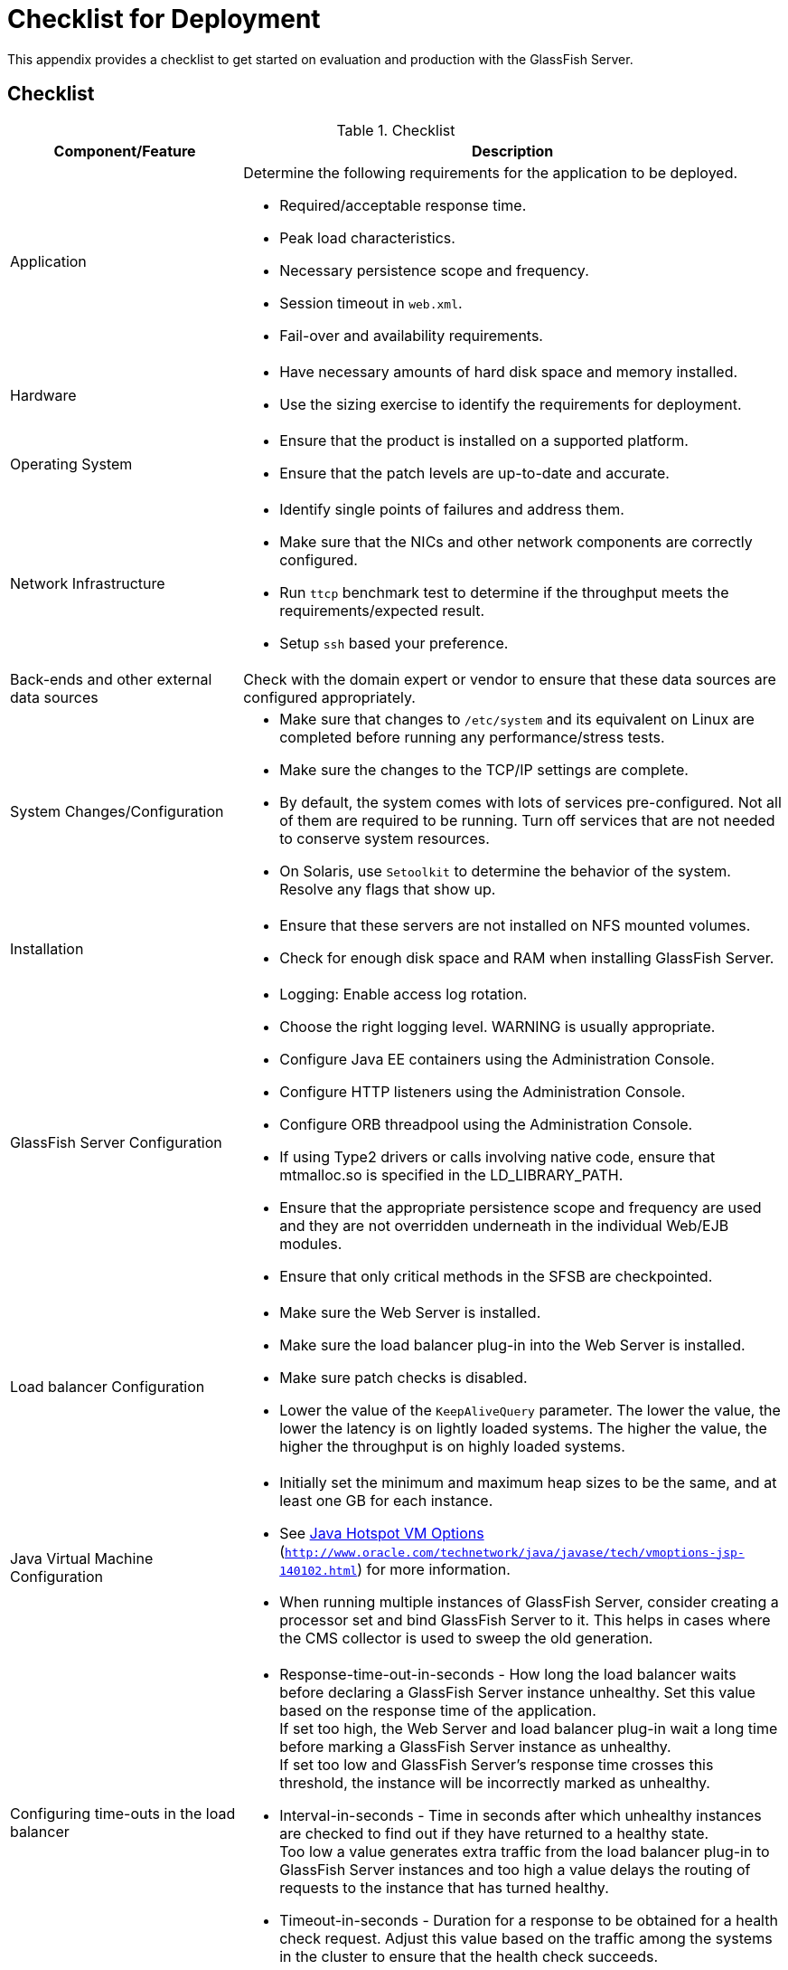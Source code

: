 [[checklist-for-deployment]]
= Checklist for Deployment

This appendix provides a checklist to get started on evaluation and production with the GlassFish Server.

[[checklist]]
== Checklist

.Checklist
[cols="3,7",options="header"]
|===
|Component/Feature |Description
|Application a| Determine the following requirements for the application to be deployed.

* Required/acceptable response time.
* Peak load characteristics.
* Necessary persistence scope and frequency.
* Session timeout in `web.xml`.
* Fail-over and availability requirements.

|Hardware a|
* Have necessary amounts of hard disk space and memory installed.
* Use the sizing exercise to identify the requirements for deployment.

|Operating System a|
* Ensure that the product is installed on a supported platform.
* Ensure that the patch levels are up-to-date and accurate.

|Network Infrastructure a|
* Identify single points of failures and address them.
* Make sure that the NICs and other network components are correctly configured.
* Run `ttcp` benchmark test to determine if the throughput meets the requirements/expected result.
* Setup `ssh` based your preference.

|Back-ends and other external data sources |Check with the domain expert or vendor to ensure that these data sources are configured appropriately.

|System Changes/Configuration a|
* Make sure that changes to `/etc/system` and its equivalent on Linux are completed before running any performance/stress tests.
* Make sure the changes to the TCP/IP settings are complete.
* By default, the system comes with lots of services pre-configured. Not all of them are required to be running. Turn off services that are not needed to conserve system resources.
* On Solaris, use `Setoolkit` to determine the behavior of the system. Resolve any flags that show up.

|Installation a|
* Ensure that these servers are not installed on NFS mounted volumes.
* Check for enough disk space and RAM when installing GlassFish Server.

|GlassFish Server Configuration a|
* Logging: Enable access log rotation.
* Choose the right logging level. WARNING is usually appropriate.
* Configure Java EE containers using the Administration Console.
* Configure HTTP listeners using the Administration Console.
* Configure ORB threadpool using the Administration Console.
* If using Type2 drivers or calls involving native code, ensure that mtmalloc.so is specified in the LD_LIBRARY_PATH.
* Ensure that the appropriate persistence scope and frequency are used and they are not overridden underneath in the individual Web/EJB modules.
* Ensure that only critical methods in the SFSB are checkpointed.

|Load balancer Configuration a|
* Make sure the Web Server is installed.
* Make sure the load balancer plug-in into the Web Server is installed.
* Make sure patch checks is disabled.
* Lower the value of the `KeepAliveQuery` parameter. The lower the value, the lower the latency is on lightly loaded systems. The higher the value, the higher the throughput is on highly loaded systems.

|Java Virtual Machine Configuration a|
* Initially set the minimum and maximum heap sizes to be the same, and at least one GB for each instance.
* See http://www.oracle.com/technetwork/java/javase/tech/vmoptions-jsp-140102.html[Java Hotspot VM Options] (`http://www.oracle.com/technetwork/java/javase/tech/vmoptions-jsp-140102.html`) for more information.
* When running multiple instances of GlassFish Server, consider creating a processor set and bind GlassFish Server to it. This helps in cases where the CMS collector is used to sweep the old generation.

|Configuring time-outs in the load balancer a|
* Response-time-out-in-seconds - How long the load balancer waits before declaring a GlassFish Server instance unhealthy. Set this value based on the response time of the application. +
If set too high, the Web Server and load balancer plug-in wait a long time before marking a GlassFish Server instance as unhealthy. +
If set too low and GlassFish Server's response time crosses this threshold, the instance will be incorrectly marked as unhealthy.
* Interval-in-seconds - Time in seconds after which unhealthy instances are checked to find out if they have returned to a healthy state. +
Too low a value generates extra traffic from the load balancer plug-in to GlassFish Server instances and too high a value delays the routing of requests to the instance that has turned healthy.
* Timeout-in-seconds - Duration for a response to be obtained for a health check request. Adjust this value based on the traffic among the systems in the cluster to ensure that the health check succeeds.

|Configuring time-outs in GlassFish Server a|
* Max-wait-time-millis - Wait time to get a connection from the pool before throwing an exception. Default is 6 s.
Consider changing this value for highly loaded systems where the size of the data being persisted is greater than 50 KB.
* Cache-idle-timeout-in-seconds - Time an EJB is allowed to be idle in the cache before it gets passivated. Applies only to entity beans and stateful session beans.
* Removal-timeout-in-seconds - Time that an EJB remains passivated (idle in the backup store). Default value is 60 minutes. Adjust this value based on the need for SFSB failover.

|Tune VM Garbage Collection (GC) a|
Garbage collection pauses of four seconds or more can cause intermittent problems in persisting session state. To avoid this problem, tune the VM heap.
In cases where even a single failure to persist data is unacceptable or when the system is not fully loaded, use the CMS collector or the throughput collector.

These can be enabled by adding:

`<jvm-options>-XX:+UseConcMarkSweepGC</jvm-options>`

This option may decrease throughput.

|===